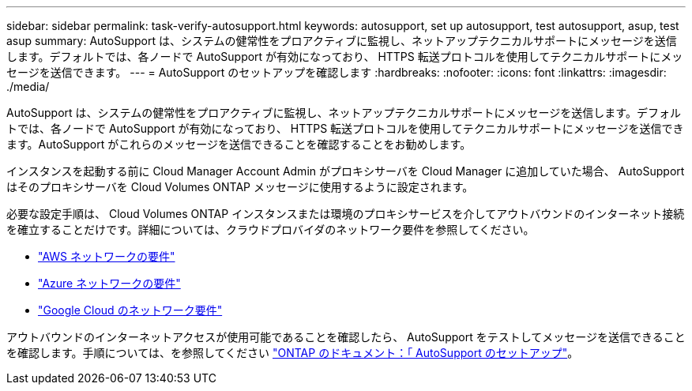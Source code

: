 ---
sidebar: sidebar 
permalink: task-verify-autosupport.html 
keywords: autosupport, set up autosupport, test autosupport, asup, test asup 
summary: AutoSupport は、システムの健常性をプロアクティブに監視し、ネットアップテクニカルサポートにメッセージを送信します。デフォルトでは、各ノードで AutoSupport が有効になっており、 HTTPS 転送プロトコルを使用してテクニカルサポートにメッセージを送信できます。 
---
= AutoSupport のセットアップを確認します
:hardbreaks:
:nofooter: 
:icons: font
:linkattrs: 
:imagesdir: ./media/


[role="lead"]
AutoSupport は、システムの健常性をプロアクティブに監視し、ネットアップテクニカルサポートにメッセージを送信します。デフォルトでは、各ノードで AutoSupport が有効になっており、 HTTPS 転送プロトコルを使用してテクニカルサポートにメッセージを送信できます。AutoSupport がこれらのメッセージを送信できることを確認することをお勧めします。

インスタンスを起動する前に Cloud Manager Account Admin がプロキシサーバを Cloud Manager に追加していた場合、 AutoSupport はそのプロキシサーバを Cloud Volumes ONTAP メッセージに使用するように設定されます。

必要な設定手順は、 Cloud Volumes ONTAP インスタンスまたは環境のプロキシサービスを介してアウトバウンドのインターネット接続を確立することだけです。詳細については、クラウドプロバイダのネットワーク要件を参照してください。

* link:reference-networking-aws.html["AWS ネットワークの要件"]
* link:reference-networking-azure.html["Azure ネットワークの要件"]
* link:reference-networking-gcp.html["Google Cloud のネットワーク要件"]


アウトバウンドのインターネットアクセスが使用可能であることを確認したら、 AutoSupport をテストしてメッセージを送信できることを確認します。手順については、を参照してください https://docs.netapp.com/us-en/ontap/system-admin/setup-autosupport-task.html["ONTAP のドキュメント：「 AutoSupport のセットアップ"^]。
